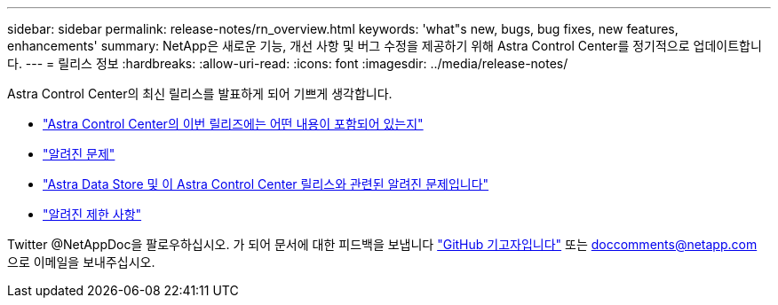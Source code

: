 ---
sidebar: sidebar 
permalink: release-notes/rn_overview.html 
keywords: 'what"s new, bugs, bug fixes, new features, enhancements' 
summary: NetApp은 새로운 기능, 개선 사항 및 버그 수정을 제공하기 위해 Astra Control Center를 정기적으로 업데이트합니다. 
---
= 릴리스 정보
:hardbreaks:
:allow-uri-read: 
:icons: font
:imagesdir: ../media/release-notes/


Astra Control Center의 최신 릴리스를 발표하게 되어 기쁘게 생각합니다.

* link:../release-notes/whats-new.html["Astra Control Center의 이번 릴리즈에는 어떤 내용이 포함되어 있는지"]
* link:../release-notes/known-issues.html["알려진 문제"]
* link:../release-notes/known-issues-ads.html["Astra Data Store 및 이 Astra Control Center 릴리스와 관련된 알려진 문제입니다"]
* link:../release-notes/known-limitations.html["알려진 제한 사항"]


Twitter @NetAppDoc을 팔로우하십시오. 가 되어 문서에 대한 피드백을 보냅니다 link:https://docs.netapp.com/us-en/contribute/["GitHub 기고자입니다"^] 또는 doccomments@netapp.com 으로 이메일을 보내주십시오.
